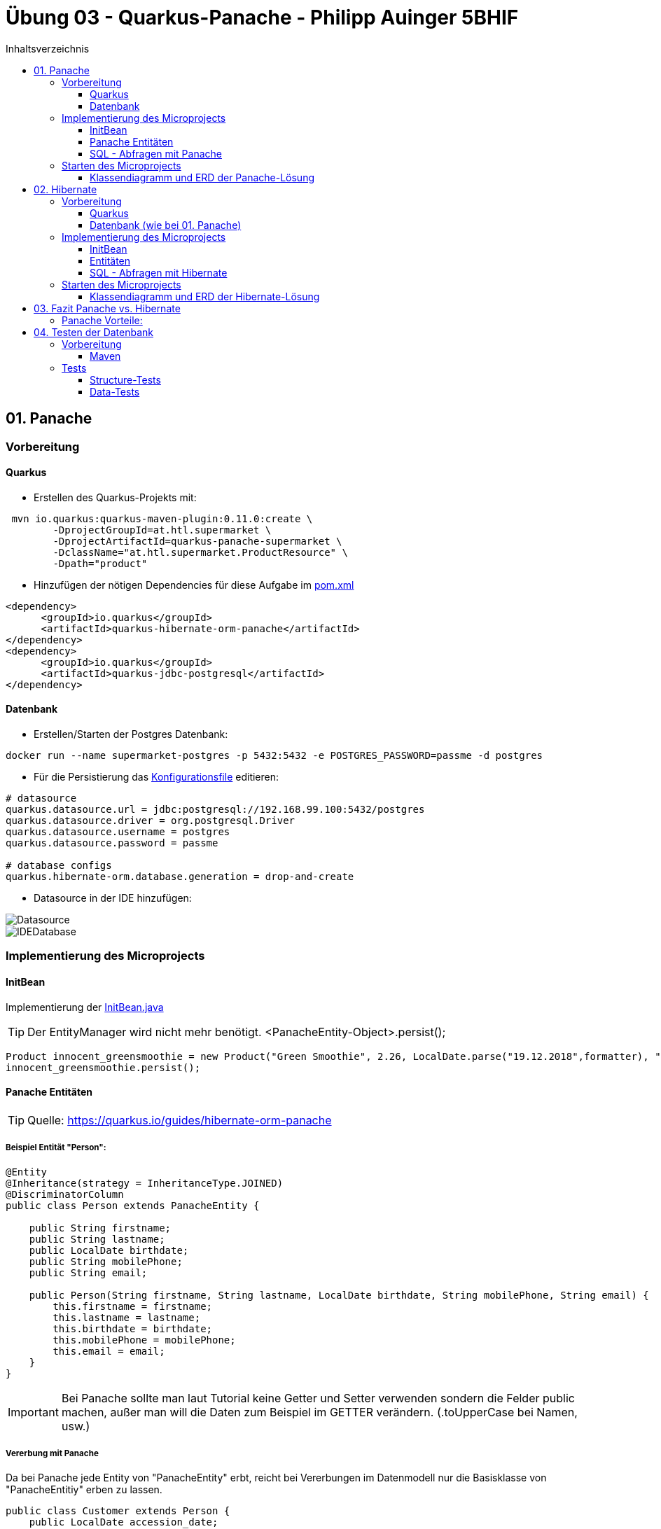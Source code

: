 = Übung 03 - Quarkus-Panache - Philipp Auinger 5BHIF
:toc:
:toc-title: Inhaltsverzeichnis
:toclevels: 3

ifdef::env-github[]
:tip-caption: :bulb:
:note-caption: :information_source:
:important-caption: :heavy_exclamation_mark:
:caution-caption: :fire:
:warning-caption: :warning:
endif::[]

:source-highlighter: coderay


== 01. Panache
=== Vorbereitung
==== Quarkus
* Erstellen des Quarkus-Projekts mit:
....
 mvn io.quarkus:quarkus-maven-plugin:0.11.0:create \
        -DprojectGroupId=at.htl.supermarket \
        -DprojectArtifactId=quarkus-panache-supermarket \
        -DclassName="at.htl.supermarket.ProductResource" \
        -Dpath="product"
....

* Hinzufügen der nötigen Dependencies für diese Aufgabe im link:\quarkus-panache-supermarket\pom.xml[pom.xml]
....
<dependency>
      <groupId>io.quarkus</groupId>
      <artifactId>quarkus-hibernate-orm-panache</artifactId>
</dependency>
<dependency>
      <groupId>io.quarkus</groupId>
      <artifactId>quarkus-jdbc-postgresql</artifactId>
</dependency>
....

==== Datenbank

* Erstellen/Starten der Postgres Datenbank:
....
docker run --name supermarket-postgres -p 5432:5432 -e POSTGRES_PASSWORD=passme -d postgres
....

* Für die Persistierung das link:quarkus-panache-supermarket\src\main\resources\META-INF\microprofile-config.properties[Konfigurationsfile] editieren:
....
# datasource
quarkus.datasource.url = jdbc:postgresql://192.168.99.100:5432/postgres
quarkus.datasource.driver = org.postgresql.Driver
quarkus.datasource.username = postgres
quarkus.datasource.password = passme

# database configs
quarkus.hibernate-orm.database.generation = drop-and-create
....

* Datasource in der IDE hinzufügen:

image::images/Datasource.PNG[]

image::images/IDEDatabase.PNG[]

=== Implementierung des Microprojects

==== InitBean
Implementierung der link:quarkus-panache-supermarket\src\main\java\at\htl\supermarket\business\InitBean.java[InitBean.java]

TIP: Der EntityManager wird nicht mehr benötigt. <PanacheEntity-Object>.persist();
....
Product innocent_greensmoothie = new Product("Green Smoothie", 2.26, LocalDate.parse("19.12.2018",formatter), "Innocent",10,store);
innocent_greensmoothie.persist();
....

==== Panache Entitäten
TIP: Quelle: https://quarkus.io/guides/hibernate-orm-panache

===== Beispiel Entität "Person":
....
@Entity
@Inheritance(strategy = InheritanceType.JOINED)
@DiscriminatorColumn
public class Person extends PanacheEntity {

    public String firstname;
    public String lastname;
    public LocalDate birthdate;
    public String mobilePhone;
    public String email;

    public Person(String firstname, String lastname, LocalDate birthdate, String mobilePhone, String email) {
        this.firstname = firstname;
        this.lastname = lastname;
        this.birthdate = birthdate;
        this.mobilePhone = mobilePhone;
        this.email = email;
    }
}
....

IMPORTANT: Bei Panache sollte man laut Tutorial keine Getter und Setter verwenden sondern die Felder public machen, außer man will die Daten zum Beispiel im GETTER verändern. (.toUpperCase bei Namen, usw.)

===== Vererbung mit Panache

Da bei Panache jede Entity von "PanacheEntity" erbt, reicht bei Vererbungen im Datenmodell nur die Basisklasse von "PanacheEntitiy" erben zu lassen.
....
public class Customer extends Person {
    public LocalDate accession_date;
    public int loyalty_points;
    public int card_number;
    public String rank;
    ....
....

Customer wird trotzdem in der Datenbank persistiert!


==== SQL - Abfragen mit Panache
....
PanacheQuery<Customer> query = Customer.find("SELECT c FROM Customer c JOIN Person p on c.id = p.id");
query.list().forEach(c -> System.err.print(c.toString()));
....

IMPORTANT: Laut dieser link:https://stackoverflow.com/a/23083900[StackOverflow-Answer] ist es *WICHTIG* bei Tabellen-Namen im SQL-Statement die Anfangsbuchstaben Groß zu schreiben und alle anderen klein.

=== Starten des Microprojects
....
mvn compile quarkus:dev
....

==== Klassendiagramm und ERD der Panache-Lösung
image::quarkus-panache-supermarket/Klassendiagramm.png[]
image::quarkus-panache-supermarket/ERD.png[]

== 02. Hibernate
=== Vorbereitung
==== Quarkus
* Erstellen des Quarkus-Projekts mit:
....
 mvn io.quarkus:quarkus-maven-plugin:0.11.0:create \
        -DprojectGroupId=at.htl.supermarket \
        -DprojectArtifactId=quarkus-hibernate-supermarket \
        -DclassName="at.htl.supermarket.ProductResource" \
        -Dpath="product"
....

* Hinzufügen der nötigen Dependencies für diese Aufgabe im link:\quarkus-hibernate-supermarket\pom.xml[pom.xml]
....
<dependency>
    <groupId>io.quarkus</groupId>
    <artifactId>quarkus-hibernate-orm</artifactId>
</dependency>
<dependency>
      <groupId>io.quarkus</groupId>
      <artifactId>quarkus-jdbc-postgresql</artifactId>
</dependency>
....

==== Datenbank (wie bei 01. Panache)
* Erstellen/Starten der Postgres Datenbank:
....
docker run --name supermarket-postgres -p 5432:5432 -e POSTGRES_PASSWORD=passme -d postgres
....

* Für die Persistierung das link:quarkus-hibernate-supermarket\src\main\resources\META-INF\microprofile-config.properties[Konfigurationsfile] editieren.

* Datasource in der IDE hinzufügen

=== Implementierung des Microprojects
TIP: Quelle: https://quarkus.io/guides/hibernate-orm

==== InitBean
Implementierung der link:quarkus-hibernate-supermarket\src\main\java\at\htl\supermarket\business\InitBean.java[InitBean.java]

IMPORTANT: Hier wird der EntityManager benötigt <EntityManager>.persist(<Entity>);

....
@ApplicationScoped
public class InitBean {

    @Inject
    EntityManager em;

    @Transactional
    void init(@Observes StartupEvent ev)
    {
        System.err.println("* Init started! *");
        //Creation of objects to persist
    }
}
....

==== Entitäten
===== Beispiel Entität "Person":
CAUTION: Hier muss wieder ein extra Feld für die ID erstellt werden. Außerdem nutzt man bei Hibernate getter und setter.
....
@Entity
@Inheritance(strategy = InheritanceType.JOINED)
@DiscriminatorColumn
public abstract class Person {
    @Id
    @GeneratedValue(strategy = GenerationType.IDENTITY)
    private Long id;

    private String firstname;
    private String lastname;
    private LocalDate birthdate;
    private String mobilePhone;
    private String email;

    public Person() {
    }

    public Person(String firstname, String lastname, LocalDate birthdate, String mobilePhone, String email) {
        this.firstname = firstname;
        this.lastname = lastname;
        this.birthdate = birthdate;
        this.mobilePhone = mobilePhone;
        this.email = email;
    }

        //GETTER AND SETTER
....

==== SQL - Abfragen mit Hibernate
===== Abfrage aller Kunden
* Query in der Klasse erstellen:
....
@NamedQueries({
        @NamedQuery(name = "Customer.getAll", query = "select c from Customer c")
})
public class Customer extends Person {
        ....
....
* Query nutzen:
....
em.createNamedQuery("Customer.getAll",Customer.class).getResultList()
        .forEach(c -> System.err.println(c.getFirstname() + c.getLoyalty_points()));
....
* Ausgabe:
....
Philipp940
Nenad264
Susanna102
Stephan9
....
IMPORTANT: Diese Abfrage ist gleichzeitig auch ein Test ob die Vererbung funktioniert. Wie man bei der Ausgabe sehen kann, wird hier *kein JOIN benötigt*.

=== Starten des Microprojects
....
mvn compile quarkus:dev
....

==== Klassendiagramm und ERD der Hibernate-Lösung
Bleibt gleich wie bei der Panache-Lösung.

== 03. Fazit Panache vs. Hibernate
Da in meinem Einsatzgebiet die Funktionaliät beider Technologien gleich gut ist muss ich auf die "Einfachheit" eingehen.

==== Panache Vorteile:

* Nicht nötig eine ID zu erstellen
* SQL Statements können einfach umgesetzt werden
** Funktionen wie <Entity>.findAll() und <Entity>.find()
* EntityManager wird nicht benötigt
* Persönliche Meinung: es ist übersichtlicher


== 04. Testen der Datenbank

TIP: Quelle: https://assertj.github.io/doc

=== Vorbereitung
==== Maven
* Hinzufügen der nötigen Dependencies für diese Aufgabe im link:\quarkus-panache-supermarket\pom.xml[pom.xml]
....
<dependency>
  <groupId>org.assertj</groupId>
  <artifactId>assertj-core</artifactId>
  <!-- use 2.9.1 for Java 7 projects -->
  <version>3.14.0</version>
  <scope>test</scope>
</dependency>
....

Ich habe leider die Erfahrung machen müssen das meine link:\quarkus-panache-supermarket\pom.xml[pom.xml] lange nicht gepasst hat, nun funktioniert diese Version auch mit Tests!

=== Tests

==== Structure-Tests
Implementierung von link:quarkus-hibernate-supermarket\src\test\java\at\htl\supermarket\BasicDatabaseTest.java[StructureDatabaseTest.java]

TIP: Diese Tests testen ob die alle Tabellen erstellt wurden und die einzelnen Spalten die richtigen Datentypen habe.

Beispiel für solch einen Test:     
....
@QuarkusTest
public class StructureDatabaseTest {


    Source source = new Source("jdbc:postgresql://192.168.99.100:5432/postgres", "postgres", "passme");

    @Test
    public void test01TablePerson(){
        Table table = new Table(source, "person");

        assertThat(table).column("id").isNumber(true);
        assertThat(table).column("dtype").isText(true);
        assertThat(table).column("email").isText(true);
        assertThat(table).column("firstname").isText(true);
        assertThat(table).column("lastname").isText(true);
        assertThat(table).column("mobilephone").isText(true);
        assertThat(table).column("birthdate").isDate(true);
    }
}
....

image::images/structure-test.png[]

==== Data-Tests
Implementierung von link:quarkus-hibernate-supermarket\src\test\java\at\htl\supermarket\DataDatabaseTest.java[DataDatabaseTest.java]

TIP: Diese Tests testen ob einige Daten in den Tabellen richtig eingefügt wurden.

Beispiel für solch einen Test:     
....
@Test
public void test01PersonData(){
    Table person = new Table(source, "person");
    assertThat(person).hasNumberOfRows(6);

    assertThat(person).column("firstname")
            .hasValues(
                    "Susanna",
                    "Bernd",
                    "Philipp",
                    "Nenad",
                    "Susanna",
                    "Stephan");
}
....

IMPORTANT: Beim testen mit "hasValues()" muss man die Tabellen nach der ersten Spalte in der Datenbank-Sicht sortieren.

image::images/person.png[]